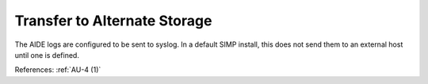 Transfer to Alternate Storage
-----------------------------

The AIDE logs are configured to be sent to syslog.  In a default SIMP install,
this does not send them to an external host until one is defined.

References: :ref:`AU-4 (1)`
